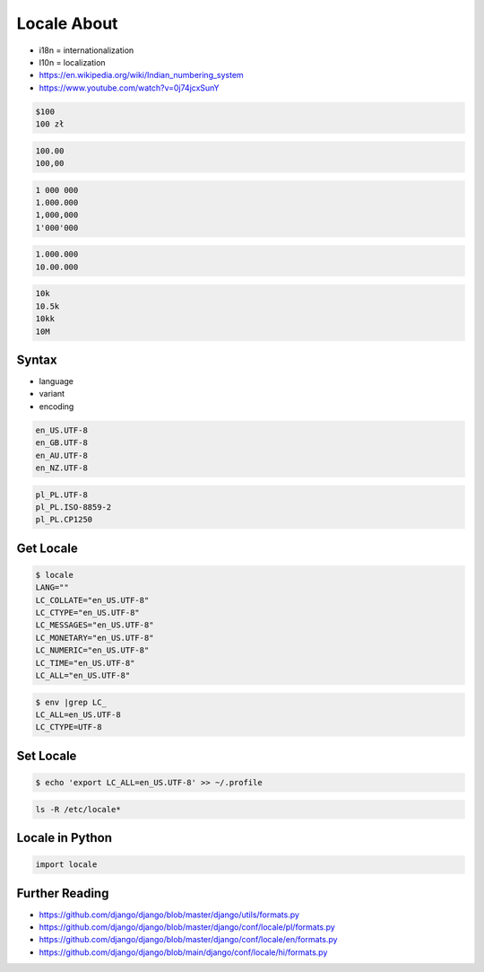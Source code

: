 Locale About
============
* i18n = internationalization
* l10n = localization
* https://en.wikipedia.org/wiki/Indian_numbering_system
* https://www.youtube.com/watch?v=0j74jcxSunY

.. code-block:: text

    $100
    100 zł

.. code-block:: text

    100.00
    100,00

.. code-block:: text

    1 000 000
    1.000.000
    1,000,000
    1'000'000

.. code-block:: text

    1.000.000
    10.00.000

.. code-block:: text

    10k
    10.5k
    10kk
    10M

Syntax
------
* language
* variant
* encoding

.. code-block:: text

    en_US.UTF-8
    en_GB.UTF-8
    en_AU.UTF-8
    en_NZ.UTF-8

.. code-block:: text

    pl_PL.UTF-8
    pl_PL.ISO-8859-2
    pl_PL.CP1250


Get Locale
----------
.. code-block:: console

    $ locale
    LANG=""
    LC_COLLATE="en_US.UTF-8"
    LC_CTYPE="en_US.UTF-8"
    LC_MESSAGES="en_US.UTF-8"
    LC_MONETARY="en_US.UTF-8"
    LC_NUMERIC="en_US.UTF-8"
    LC_TIME="en_US.UTF-8"
    LC_ALL="en_US.UTF-8"

.. code-block:: console

    $ env |grep LC_
    LC_ALL=en_US.UTF-8
    LC_CTYPE=UTF-8


Set Locale
----------
.. code-block:: console

    $ echo 'export LC_ALL=en_US.UTF-8' >> ~/.profile

.. code-block:: console

    ls -R /etc/locale*


Locale in Python
----------------
.. code-block:: python

    import locale


Further Reading
---------------
* https://github.com/django/django/blob/master/django/utils/formats.py
* https://github.com/django/django/blob/master/django/conf/locale/pl/formats.py
* https://github.com/django/django/blob/master/django/conf/locale/en/formats.py
* https://github.com/django/django/blob/main/django/conf/locale/hi/formats.py
